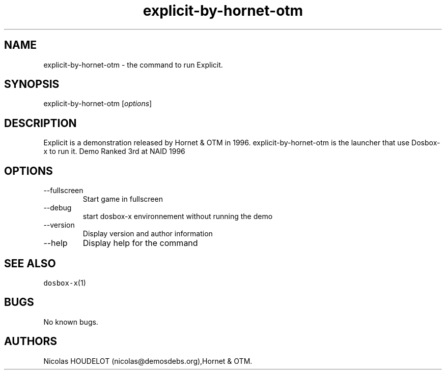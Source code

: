 .\" Automatically generated by Pandoc 2.9.2.1
.\"
.TH "explicit-by-hornet-otm" "6" "2020-05-29" "Explicit User Manuals" ""
.hy
.SH NAME
.PP
explicit-by-hornet-otm - the command to run Explicit.
.SH SYNOPSIS
.PP
explicit-by-hornet-otm [\f[I]options\f[R]]
.SH DESCRIPTION
.PP
Explicit is a demonstration released by Hornet & OTM in 1996.
explicit-by-hornet-otm is the launcher that use Dosbox-x to run it.
Demo Ranked 3rd at NAID 1996
.SH OPTIONS
.TP
--fullscreen
Start game in fullscreen
.TP
--debug
start dosbox-x environnement without running the demo
.TP
--version
Display version and author information
.TP
--help
Display help for the command
.SH SEE ALSO
.PP
\f[C]dosbox-x\f[R](1)
.SH BUGS
.PP
No known bugs.
.SH AUTHORS
Nicolas HOUDELOT (nicolas\[at]demosdebs.org),Hornet & OTM.
